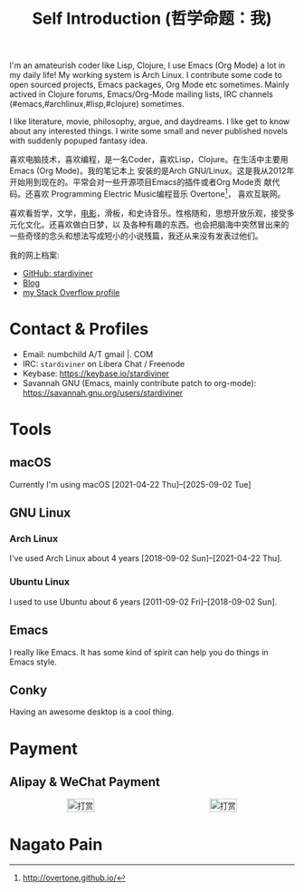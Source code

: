 #+TITLE: Self Introduction (哲学命题：我)

#+ATTR_ORG: :width 200
#+ATTR_LATEX: :width 2.0in
#+ATTR_HTML: :id avatar :float left :width 200px :alt 我的形象
[[file:../assets/images/avatar.jpg]]

I'm an amateurish coder like Lisp, Clojure, I use Emacs (Org Mode) a lot in my daily life! My
working system is Arch Linux. I contribute some code to open sourced projects, Emacs packages, Org
Mode etc sometimes. Mainly actived in Clojure forums, Emacs/Org-Mode mailing lists, IRC channels
(#emacs,#archlinux,#lisp,#clojure) sometimes.

I like literature, movie, philosophy, argue, and daydreams. I like get to know about any interested
things. I write some small and never published novels with suddenly popuped fantasy idea.

#+ATTR_ORG: :width 200
#+ATTR_LATEX: :width 2.0in
#+ATTR_HTML: :id avatar :float left :width 200px :alt 那时23岁的我
[[file:resources/images/me_picture 23.jpg]]

喜欢电脑技术，喜欢编程，是一名Coder，喜欢Lisp，Clojure。在生活中主要用Emacs (Org Mode)。我的笔记本上
安装的是Arch GNU/Linux。这是我从2012年开始用到现在的。平常会对一些开源项目Emacs的插件或者Org Mode贡
献代码。还喜欢 Programming Electric Music编程音乐 Overtone[fn:1]， 喜欢互联网。

喜欢看哲学，文学，[[https://movie.douban.com/people/stardiviner/][电影]]，滑板，和史诗音乐。性格随和，思想开放乐观，接受多元化文化。还喜欢做白日梦，以
及各种有趣的东西。也会把脑海中突然冒出来的一些奇怪的念头和想法写成短小的小说残篇，我还从来没有发表过他们。

我的网上档案:
- [[https://github.com/stardiviner/][GitHub: stardiviner]]
- [[https://stardiviner.github.io/][Blog]]
- [[https://stackexchange.com/users/366399/stardiviner][my Stack Overflow profile]]

[fn:1] http://overtone.github.io/

* Contact & Profiles
:PROPERTIES:
:CUSTOM_ID: Contact
:END:

- Email: numbchild A/T gmail |. COM
- IRC: =stardiviner= on Libera Chat / Freenode
- Keybase: https://keybase.io/stardiviner
- Savannah GNU (Emacs, mainly contribute patch to org-mode): https://savannah.gnu.org/users/stardiviner

* Tools

** macOS
:PROPERTIES:
:DATE:     [2025-09-02 Tue 18:53]
:END:

Currently I'm using macOS [2021-04-22 Thu]--[2025-09-02 Tue]

** GNU Linux

*** Arch Linux

I've used Arch Linux about 4 years [2018-09-02 Sun]--[2021-04-22 Thu].

*** Ubuntu Linux

I used to use Ubuntu about 6 years [2011-09-02 Fri]--[2018-09-02 Sun].

** Emacs

I really like Emacs. It has some kind of spirit can help you do things in Emacs style.

#+ATTR_ORG: :width 600
#+ATTR_LATEX: :width 6.0in
#+ATTR_HTML: :width 600px
[[file:resources/images/my_emacs.png]]

** Conky

Having an awesome desktop is a cool thing.

#+ATTR_ORG: :width 500
#+ATTR_LATEX: :width 5.0in
#+ATTR_HTML: :width 500px
[[file:resources/images/conky.png]]

* Payment
:PROPERTIES:
:CUSTOM_ID: Payment
:END:

** Alipay & WeChat Payment
:LOGBOOK:
- Note taken on [2018-04-16 Mon 15:46] \\
  Add CUSTOM_ID property for link anchor by other links.
:END:

#+begin_export html
<div id="payment-qr">
  <div id="payment-alipay">
    <img src="/assets/images/alipay_payment.jpg" title="打赏" />
  </div>
  <div id="payment-wechat">
    <img src="/assets/images/wechat_payment.png" title="打赏" />
  </div>
</div>
<style>
 #payment-qr {
   display: flex;
   justify-content: space-around;
 }
 #payment-alipay img {
   display: inline-flex;
   width: 100%;
   height: auto;
 }
 #payment-wechat img {
   display: inline-flex;
   width: 100%;
   height: auto;
 }
</style>
#+end_export

** Digital Concurrency                                             :noexport:

*** Bitcoin Wallet (BTC)

注册 Coinbase 即可获得Bitcoin。 https://www.coinbase.com/join/53b8ac3eed744366f7000001

My BitCoin Wallet Address:

#+begin_example
3QrdhGw9N1Jm1QLct74A46NPLHmjpw3yJk
#+end_example

*** BitCoin Cash Wallet (BTH)

#+begin_example
qr7gc5z0zml5g2tj2d88yzxqx7t2wd0gtucugd2fdl
#+end_example

*** Ethereum Wallet (ETH)

#+begin_example
0x04cdae4Db1dbbe29C7F98B6bA14C727Be98f658A
#+end_example

* Nagato Pain

#+begin_export html
<div id="pain">
  <img src="resources/images/Nagato Pain.jpg" alt="Nagato Pain" title="Nagato Pain" />
</div>
<style type="text/css">
 #pain img {
   width: 300px;
 }
</style>
#+end_export

